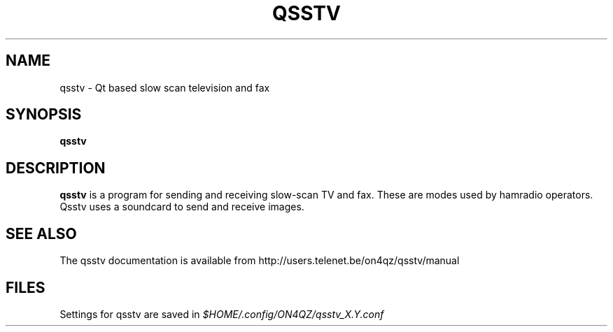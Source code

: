 .TH QSSTV 1 

.SH NAME
qsstv \- Qt based slow scan television and fax

.SH SYNOPSIS
.B qsstv

.SH DESCRIPTION
.B qsstv
is a program for sending and receiving slow-scan TV and fax. 
These are modes used by hamradio operators. 
Qsstv uses a soundcard to send and receive images.

.SH SEE ALSO
The qsstv documentation is available from
http://users.telenet.be/on4qz/qsstv/manual

.SH FILES
Settings for qsstv are saved in
.I $HOME/.config/ON4QZ/qsstv_X.Y.conf
